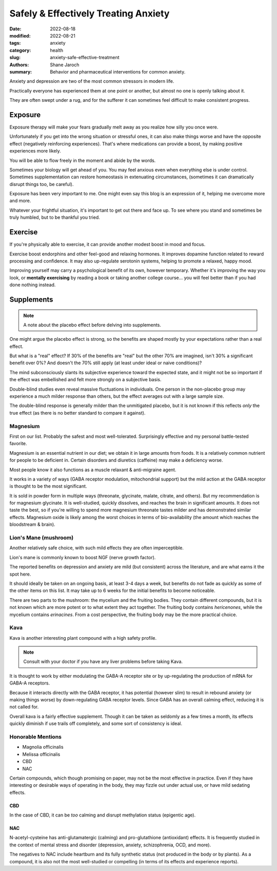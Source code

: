 ***************************************
 Safely & Effectively Treating Anxiety
***************************************

:date: 2022-08-18
:modified: 2022-08-21
:tags: anxiety
:category: health
:slug: anxiety-safe-effective-treatment
:authors: Shane Jaroch
:summary: Behavior and pharmaceutical interventions for common anxiety.


Anxiety and depression are two of the most common stressors in modern life.

Practically everyone has experienced them at one point or another, but almost
no one is openly talking about it.

They are often swept under a rug, and for the sufferer it can sometimes
feel difficult to make consistent progress.


Exposure
########

Exposure therapy will make your fears gradually melt away as you realize
how silly you once were.

Unfortunately if you get into the wrong situation or stressful ones, it can
also make things worse and have the opposite effect (negatively reinforcing
experiences).
That's where medications can provide a boost, by making positive experiences
more likely.

You will be able to flow freely in the moment and abide by the words.

Sometimes your biology will get ahead of you. You may feel anxious even when
everything else is under control.
Sometimes supplementation can restore homeostasis in extenuating circumstances,
(sometimes it can dramatically disrupt things too, be careful).

Exposure has been very important to me. One might even say this blog is an
expression of it, helping me overcome more and more.

Whatever your frightful situation, it's important to get out there and face up.
To see where you stand and sometimes be truly humbled, but to be thankful you
tried.


Exercise
########

If you're physically able to exercise, it can provide another modest boost in
mood and focus.

Exercise boost endorphins and other feel-good and relaxing hormones.
It improves dopamine function related to reward processing and confidence.
It may also up-regulate serotonin systems, helping to promote a relaxed, happy
mood.

Improving yourself may carry a psychological benefit of its own, however
temporary.
Whether it's improving the way you look, or **mentally exercising** by reading
a book or taking another college course... you will feel better than if you had
done nothing instead.


Supplements
###########

.. note::

    A note about the placebo effect before delving into supplements.

One might argue the placebo effect is strong, so the benefits are shaped mostly
by your expectations rather than a real effect.

But what is a "real" effect? If 30% of the benefits are "real" but the other
70% are imagined, isn't 30% a significant benefit over 0%? And doesn't the 70%
still apply (at least under ideal or naive conditions)?

The mind subconsciously slants its subjective experience toward the expected
state, and it might not be so important if the effect was embellished and felt
more strongly on a subjective basis.

Double-blind studies even reveal massive fluctuations in individuals.
One person in the non-placebo group may experience a much milder response
than others, but the effect averages out with a large sample size.

The double-blind response is generally milder than the unmitigated placebo,
but it is not known if this reflects *only* the true effect (as there is no
better standard to compare it against).


Magnesium
~~~~~~~~~

First on our list. Probably the safest and most well-tolerated. Surprisingly
effective and my personal battle-tested favorite.

Magnesium is an essential nutrient in our diet; we obtain it in large amounts
from foods. It is a relatively common nutrient for people to be deficient in.
Certain disorders and diuretics (caffeine) may make a deficiency worse.

Most people know it also functions as a muscle relaxant & anti-migraine agent.

It works in a variety of ways (GABA receptor modulation, mitochondrial support)
but the mild action at the GABA receptor is thought to be the most significant.

It is sold in powder form in multiple ways (threonate, glycinate, malate,
citrate, and others). But my recommendation is for magnesium glycinate.
It is well-studied, quickly dissolves, and reaches the brain in significant
amounts.
It does not taste the best, so if you're willing to spend more
magnesium threonate tastes milder and has demonstrated similar effects.
Magnesium oxide is likely among the worst choices in terms of bio-availability
(the amount which reaches the bloodstream & brain).


Lion's Mane (mushroom)
~~~~~~~~~~~~~~~~~~~~~~

Another relatively safe choice, with such mild effects they are often
imperceptible.

Lion's mane is commonly known to boost NGF (nerve growth factor).

The reported benefits on depression and anxiety are mild (but consistent)
across the literature, and are what earns it the spot here.

It should ideally be taken on an ongoing basis, at least 3-4 days a week, but
benefits do not fade as quickly as some of the other items on this list.
It may take up to 6 weeks for the initial benefits to become noticeable.

There are two parts to the mushroom: the mycelium and the fruiting bodies.
They contain different compounds, but it is not known which are more potent
or to what extent they act together. The fruiting body contains *hericenones*,
while the mycelium contains *erinacines*. From a cost perspective, the fruiting
body may be the more practical choice.


Kava
~~~~

Kava is another interesting plant compound with a high safety profile.

.. note::

    Consult with your doctor if you have any liver problems before taking Kava.

It is thought to work by either modulating the GABA-A receptor site or by
up-regulating the production of mRNA for GABA-A receptors.

Because it interacts directly with the GABA receptor, it has potential
(however slim) to result in rebound anxiety (or making things worse) by
down-regulating GABA receptor levels. Since GABA has an overall calming effect,
reducing it is not called for.

Overall kava is a fairly effective supplement. Though it can be taken as
seldomly as a few times a month, its effects quickly diminish if use trails off
completely, and some sort of consistency is ideal.


Honorable Mentions
~~~~~~~~~~~~~~~~~~

- Magnolia officinalis
- Melissa officinalis
- CBD
- NAC

Certain compounds, which though promising on paper, may not be the most
effective in practice.
Even if they have interesting or desirable ways of operating in the body, they
may fizzle out under actual use, or have mild sedating effects.

CBD
***

In the case of CBD, it can be *too* calming and disrupt methylation status
(epigentic age).

NAC
***

N-acetyl-cysteine has anti-glutamatergic (calming) and pro-glutathione
(antioxidant) effects. It is frequently studied in the context of mental
stress and disorder (depression, anxiety, schizophrenia, OCD, and more).

The negatives to NAC include heartburn and its fully synthetic status
(not produced in the body or by plants). As a compound, it is also not the most
well-studied or compelling (in terms of its effects and experience reports).
